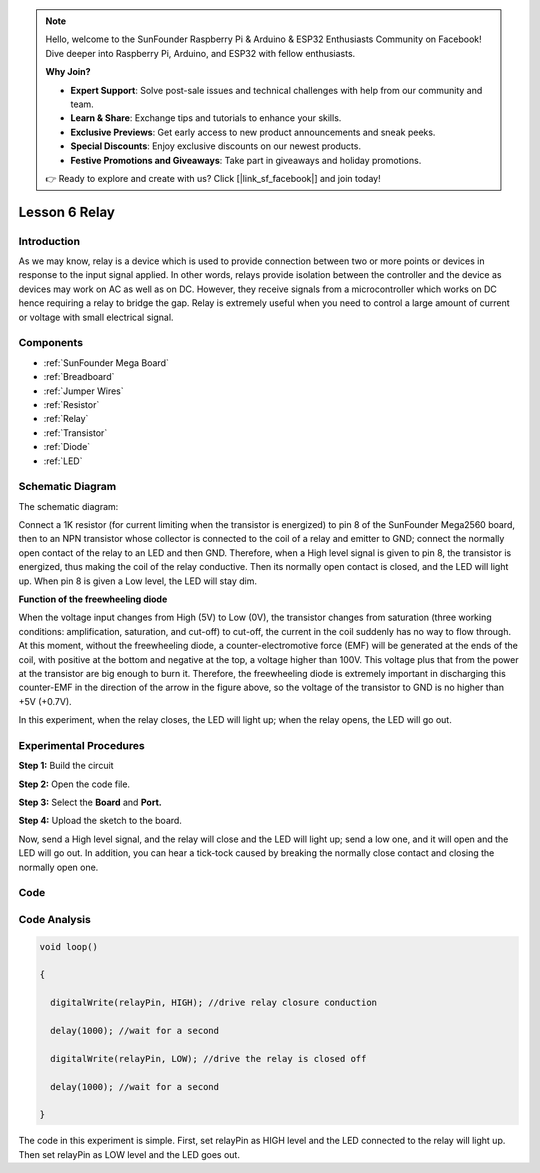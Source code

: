 .. note::

    Hello, welcome to the SunFounder Raspberry Pi & Arduino & ESP32 Enthusiasts Community on Facebook! Dive deeper into Raspberry Pi, Arduino, and ESP32 with fellow enthusiasts.

    **Why Join?**

    - **Expert Support**: Solve post-sale issues and technical challenges with help from our community and team.
    - **Learn & Share**: Exchange tips and tutorials to enhance your skills.
    - **Exclusive Previews**: Get early access to new product announcements and sneak peeks.
    - **Special Discounts**: Enjoy exclusive discounts on our newest products.
    - **Festive Promotions and Giveaways**: Take part in giveaways and holiday promotions.

    👉 Ready to explore and create with us? Click [|link_sf_facebook|] and join today!

.. _relay_mega:


Lesson 6 Relay
====================

Introduction
--------------

As we may know, relay is a device which is used to provide connection
between two or more points or devices in response to the input signal
applied. In other words, relays provide isolation between the controller
and the device as devices may work on AC as well as on DC. However, they
receive signals from a microcontroller which works on DC hence 
requiring a relay to bridge the gap. Relay is extremely useful when you
need to control a large amount of current or voltage with small
electrical signal.

Components
------------------

.. image:: img/mega12.png
    :align: center

    
* :ref:`SunFounder Mega Board`
* :ref:`Breadboard`
* :ref:`Jumper Wires`
* :ref:`Resistor`
* :ref:`Relay`
* :ref:`Transistor`
* :ref:`Diode`
* :ref:`LED`

Schematic Diagram
--------------------------

The schematic diagram:

Connect a 1K resistor (for current limiting
when the transistor is energized) to pin 8 of the SunFounder Mega2560
board, then to an NPN transistor whose collector is connected to the
coil of a relay and emitter to GND; connect the normally open contact of
the relay to an LED and then GND. Therefore, when a High level signal is
given to pin 8, the transistor is energized, thus making the coil of the
relay conductive. Then its normally open contact is closed, and the LED
will light up. When pin 8 is given a Low level, the LED will stay dim.

.. image:: img/mega13.png

**Function of the freewheeling diode**

When the voltage input changes from High (5V) to Low (0V), the transistor changes from saturation
(three working conditions: amplification, saturation, and cut-off) to
cut-off, the current in the coil suddenly has no way to flow through. At
this moment, without the freewheeling diode, a counter-electromotive
force (EMF) will be generated at the ends of the coil, with positive at
the bottom and negative at the top, a voltage higher than 100V. This
voltage plus that from the power at the transistor are big enough to
burn it. Therefore, the freewheeling diode is extremely important in
discharging this counter-EMF in the direction of the arrow in the figure
above, so the voltage of the transistor to GND is no higher than +5V
(+0.7V).

In this experiment, when the relay closes, the LED will light up; when
the relay opens, the LED will go out.

Experimental Procedures
---------------------------

**Step 1:** Build the circuit

.. image:: img/image106.png

**Step 2:** Open the code file.

**Step 3:** Select the **Board** and **Port.**

**Step 4:** Upload the sketch to the board.

Now, send a High level signal, and the relay will close and the LED will
light up; send a low one, and it will open and the LED will go out. In
addition, you can hear a tick-tock caused by breaking the normally close
contact and closing the normally open one.

.. image:: img/image107.jpeg

Code
--------

.. raw:: html

    <iframe src=https://create.arduino.cc/editor/sunfounder01/3bd4b017-9715-4f76-b03e-6408d318232c/preview?embed style="height:510px;width:100%;margin:10px 0" frameborder=0></iframe>

Code Analysis
-----------------

.. code-block:: arduino

    void loop()

    {

      digitalWrite(relayPin, HIGH); //drive relay closure conduction

      delay(1000); //wait for a second

      digitalWrite(relayPin, LOW); //drive the relay is closed off

      delay(1000); //wait for a second

    }

The code in this experiment is simple. First, set relayPin as HIGH level
and the LED connected to the relay will light up. Then set relayPin as
LOW level and the LED goes out.

